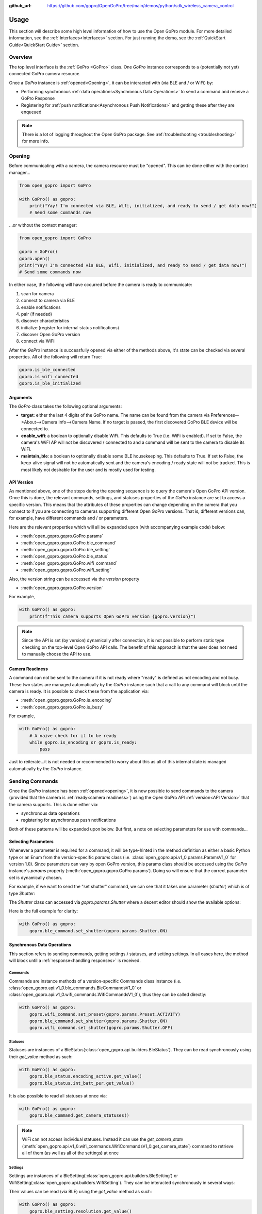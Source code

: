 :github_url: https://github.com/gopro/OpenGoPro/tree/main/demos/python/sdk_wireless_camera_control

Usage
*****

This section will describe some high level information of how to use the Open GoPro module. For more detailed
information, see the :ref:`Interfaces<Interfaces>` section. For just running the demo, see the
:ref:`QuickStart Guide<QuickStart Guide>` section.

Overview
========

The top level interface is the :ref:`GoPro <GoPro>` class. One `GoPro` instance corresponds to a (potentially not
yet) connected GoPro camera resource.

Once a `GoPro` instance is :ref:`opened<Opening>`, it can be interacted with (via BLE and / or WiFi) by:

- Performing synchronous :ref:`data operations<Synchronous Data Operations>` to send a command and receive a GoPro Response
- Registering for :ref:`push notifications<Asynchronous Push Notifications>` and getting these after they are enqueued

.. note:: There is a lot of logging throughout the Open GoPro package. See :ref:`troubleshooting <troubleshooting>` for more info.

Opening
=======

Before communicating with a camera, the camera resource must be "opened". This can be done either with the
context manager...

.. code-block:: python

    from open_gopro import GoPro

    with GoPro() as gopro:
        print("Yay! I'm connected via BLE, Wifi, initialized, and ready to send / get data now!")
        # Send some commands now

\...or without the context manager:

.. code-block:: python

    from open_gopro import GoPro

    gopro = GoPro()
    gopro.open()
    print("Yay! I'm connected via BLE, Wifi, initialized, and ready to send / get data now!")
    # Send some commands now

In either case, the following will have occurred before the camera is ready to communicate:

#. scan for camera
#. connect to camera via BLE
#. enable notifications
#. pair (if needed)
#. discover characteristics
#. initialize (register for internal status notifications)
#. discover Open GoPro version
#. connect via WiFi

After the `GoPro` instance is successfully opened via either of the methods above, it's state can be checked via several
properties. All of the following will return True:

.. code-block:: python

    gopro.is_ble_connected
    gopro.is_wifi_connected
    gopro.is_ble_initialized

Arguments
---------

The `GoPro` class takes the following optional arguments:

- **target**: either the last 4 digits of the GoPro name. The name can be found from the
  camera via Preferences-->About-->Camera Info-->Camera Name. If no target is passed, the first discovered
  GoPro BLE device will be connected to.
- **enable_wifi**: a boolean to optionally disable WiFi. This defaults to True (i.e. WiFi is enabled). If set
  to False, the camera's WiFI AP will not be discovered / connected to and a command will be sent to the camera to
  disable its WiFi.
- **maintain_ble**: a boolean to optionally disable some BLE housekeeping. This defaults to True. If set to
  False, the keep-alive signal will not be automatically sent and the camera's encoding / ready state will not
  be tracked. This is most likely not desirable for the user and is mostly used for testing.

API Version
-----------

As mentioned above, one of the steps during the opening sequence is to query the camera's Open GoPro API version.
Once this is done, the relevant commands, settings, and statuses properties of the `GoPro` instance are
set to access a specific version. This means that the attributes of these properties can change depending on the
camera that you connect to if you are connecting to cameras supporting different Open GoPro versions. That is,
different versions can, for example, have different commands and / or parameters.

Here are the relevant properties which will all be expanded upon (with accompanying example code) below:

- :meth:`open_gopro.gopro.GoPro.params`
- :meth:`open_gopro.gopro.GoPro.ble_command`
- :meth:`open_gopro.gopro.GoPro.ble_setting`
- :meth:`open_gopro.gopro.GoPro.ble_status`
- :meth:`open_gopro.gopro.GoPro.wifi_command`
- :meth:`open_gopro.gopro.GoPro.wifi_setting`

Also, the version string can be accessed via the `version` property

- :meth:`open_gopro.gopro.GoPro.version`

For example,

.. code-block:: python

    with GoPro() as gopro:
        print(f"This camera supports Open GoPro version {gopro.version}")

.. note::
    Since the API is set (by version) dynamically after connection, it is not possible to perform static type checking
    on the top-level Open GoPro API calls. The benefit of this approach is that the user does not need to
    manually choose the API to use.

Camera Readiness
----------------

A command can not be sent to the camera if it is not ready where "ready" is defined as not encoding and not
busy. These two states are managed automatically by the `GoPro` instance such that a call to any command will
block until the camera is ready. It is possible to check these from the application via:

- :meth:`open_gopro.gopro.GoPro.is_encoding`
- :meth:`open_gopro.gopro.GoPro.is_busy`

For example,

.. code-block:: python

    with GoPro() as gopro:
        # A naive check for it to be ready
        while gopro.is_encoding or gopro.is_ready:
            pass

Just to reiterate...it is not needed or recommended to worry about this as all of this internal state is managed automatically
by the `GoPro` instance.

Sending Commands
================

Once the `GoPro` instance has been :ref:`opened<opening>`, it is now possible to send commands to the camera
(provided that the camera is :ref:`ready<camera readiness>`) using the Open GoPro API :ref:`version<API Version>`
that the camera supports. This is done either via:

- synchronous data operations
- registering for asynchronous push notifications

Both of these patterns will be expanded upon below. But first, a note on selecting parameters for use with commands...

Selecting Parameters
--------------------

Whenever a parameter is required for a command, it will be type-hinted in the method definition as either a basic Python type
or an Enum from the version-specific `params` class (i.e. :class:`open_gopro.api.v1_0.params.ParamsV1_0` for version
1.0). Since parameters can vary by open GoPro version, this params class should be accessed using the `GoPro` instance's
`params` property (:meth:`open_gopro.gopro.GoPro.params`). Doing so will ensure that the correct parameter set
is dynamically chosen.

For example, if we want to send the "set shutter" command, we can see that it takes one parameter (`shutter`) which
is of type `Shutter`:

.. image:: _static/shows_param_type.png
    :width: 80%

The `Shutter` class can accessed via `gopro.params.Shutter` where a decent editor should show the available options:

.. image:: _static/valid_params.png
    :width: 60%

Here is the full example for clarity:

.. code-block:: python

    with GoPro() as gopro:
        gopro.ble_command.set_shutter(gopro.params.Shutter.ON)

Synchronous Data Operations
---------------------------

This section refers to sending commands, getting settings / statuses, and setting settings. In all cases here,
the method will block until a :ref:`response<handling responses>` is received.

Commands
^^^^^^^^

Commands are instance methods of a version-specific Commands class instance
(i.e. :class:`open_gopro.api.v1_0.ble_commands.BleCommandsV1_0` or
:class:`open_gopro.api.v1_0.wifi_commands.WifiCommandsV1_0`), thus they can be called directly:

.. code-block:: python

    with GoPro() as gopro:
        gopro.wifi_command.set_preset(gopro.params.Preset.ACTIVITY)
        gopro.ble_command.set_shutter(gopro.params.Shutter.ON)
        gopro.wifi_command.set_shutter(gopro.params.Shutter.OFF)

Statuses
^^^^^^^^

Statuses are instances of a BleStatus(:class:`open_gopro.api.builders.BleStatus`). They can be read
synchronously using their `get_value` method as such:

.. code-block:: python

    with GoPro() as gopro:
        gopro.ble_status.encoding_active.get_value()
        gopro.ble_status.int_batt_per.get_value()

It is also possible to read all statuses at once via:

.. code-block:: python

    with GoPro() as gopro:
        gopro.ble_command.get_camera_statuses()

.. note::
    WiFi can not access individual statuses. Instead it can use the `get_camera_state`
    (:meth:`open_gopro.api.v1_0.wifi_commands.WifiCommandsV1_0.get_camera_state`)
    command to retrieve all of them (as well as all of the settings) at once

Settings
^^^^^^^^

Settings are instances of a BleSetting(:class:`open_gopro.api.builders.BleSetting`)
or WifiSetting(:class:`open_gopro.api.builders.WifiSetting`). They cam be interacted synchronously in several
ways:

Their values can be read (via BLE) using the `get_value` method as such:

.. code-block:: python

    with GoPro() as gopro:
        gopro.ble_setting.resolution.get_value()
        gopro.ble_setting.video_field_of_view.get_value()

It is also possible to read all settings at once via:

.. code-block:: python

    with GoPro() as gopro:
        gopro.ble_command.get_camera_settings()

.. note::
    WiFi can not access individual settings. Instead it can use the `get_camera_state`
    (:meth:`open_gopro.api.v1_0.wifi_commands.WifiCommandsV1_0.get_camera_state`)
    command to retrieve all of them (as well as all of the statuses) at once.

Depending on the camera's current state, settings will have differing capabilities. It is possible to query
the current capabilities for a given setting (via BLE) using the `get_capabilities_values` method as such:

.. code-block:: python

    with GoPro() as gopro:
        gopro.ble_setting.resolution.get_capabilities_values()

.. note::
    This functionality is only possible via BLE.

Settings' values can be set (via either BLE or WiFI) using the `set` method as such:

.. code-block:: python

    with GoPro() as gopro:
        gopro.ble_setting.resolution.set(gopro.params.Resolution.RES_4K)
        gopro.wifi_setting.fps.set(gopro.params.FPS.FPS_30)

Asynchronous Push Notifications
-------------------------------

This section describes how to register for and handle asynchronous push notifications. This is only relevant for BLE.

It is possible to enable push notifications for any of the following:

- setting values via :meth:`open_gopro.api.builders.BleSetting.register_value_update`
- setting capabilities via :meth:`open_gopro.api.builders.BleSetting.register_capability_update`
- status values via :meth:`open_gopro.api.builders.BleStatus.register_value_update`

Firstly, the desired settings / id must be registered for.

Once registered, the camera will send a push notification when the relevant setting / status changes. These
responses are added to an internal queue of the `GoPro` instance be retrieved from via
:meth:`open_gopro.gopro.get_update`.

It is possible to stop receiving notifications by issuing the relevant unregister command, i.e.:

- setting values via :meth:`open_gopro.api.builders.BleSetting.unregister_value_update`
- setting capabilities via :meth:`open_gopro.api.builders.BleSetting.unregister_capability_update`
- status values via :meth:`open_gopro.api.builders.BleStatus.unregister_value_update`

Here is an example of registering for and receiving FOV updates:

.. code-block:: python

    from open_gopro import GoPro
    from open_gopro.constants import SettingId

    with GoPro() as gopro:
        current_fov = gopro.ble_setting.video_field_of_view.register_value_update().flatten
        print(f"Current FOV is {current_fov}")
        # Get updates until we get a FOV update
        while True:
            update = gopro.get_update()
            if SettingId.VIDEO_FOV in update:
                print(f"New resolution is {update[SettingId.VIDEO_FOV]}")
                break
        # We don't care about FOV anymore so let's stop receiving notifications
        gopro.ble_setting.video_field_of_view.unregister_value_update()

.. note:: The `register_XXX_update` methods will return the current value / capabilities. That is why we are
    printing the current value in the example above.

.. note:: It is probably desirable to have a separate thread to retrieve these updates as the demo examples do.

It is also possible to register / unregister for all settings and / or statuses via one API call using the
following commands:

- register for all  setting notifications via :meth:`open_gopro.api.v1_0.ble_commands.BleCommandsV1_0.register_for_all_settings`
- register for all status notifications via :meth:`open_gopro.api.v1_0.ble_commands.BleCommandsV1_0.register_for_all_statuses`
- unregister for all  setting notifications via :meth:`open_gopro.api.v1_0.ble_commands.BleCommandsV1_0.unregister_for_all_settings`
- unregister for all status notifications via :meth:`open_gopro.api.v1_0.ble_commands.BleCommandsV1_0.unregister_for_all_statuses`

Handling Responses
==================

Unless otherwise stated, all commands, settings, and status operations return a `GoProResp`
(:class:`open_gopro.responses.GoProResp`) which is a JSON serializable dict with some helper functions.

Response Structure
------------------

A `GoProResp` has 3 relevant attributes for the end user:

- | **id** (:meth:`open_gopro.responses.GoProResp.id`): identifier of the completed operation.
  | This will vary based on what type the response is and will also contain the most specific identification information.

    - UUID if a direct BLE characteristic read
    - CmdId if an Open GoPro BLE Operation
    - endpoint string if a Wifi HTTP operation
- **status** (:meth:`open_gopro.responses.GoProResp.status`): the status returned from the camera
- **data** (:meth:`open_gopro.responses.GoProResp.data`): JSON serializable dict containing the responded data

Besides the `id` attribute which always contains the most specific identification information, there are properties
to attempt to access other identification information. If the property is not valid for the given response,
it will return `None`.

- **command**: :meth:`open_gopro.responses.GoProResp.cmd`. Relevant for any BLE operation.
- **uuid**: :meth:`open_gopro.responses.GoProResp.uuid`. Relevant for any BLE operation.
- **endpoint**: :meth:`open_gopro.responses.GoProResp.endpoint`. Relevant for any Wifi operation.

There is also a property to check that the `status` is Success:

- **is_ok**: :meth:`open_gopro.responses.GoProResp.is_ok`

The response object can be serialized to a JSON string with the default Python `str()` function. Note that
the `id` and `status` attributes are appended to the JSON.

For example, first let's connect, send a command, and then store the response:

.. code-block:: console

    >>> from open_gopro import GoPro
    >>> gopro = GoPro()
    >>> gopro.open()
    >>> response = gopro.ble_setting.resolution.get_value()

Now let's print the response (as JSON):

.. code-block:: console

    >>> print(response)
    {
        "status": "SUCCESS",
        "id": "UUID.CQ_QUERY_RESP::QueryCmdId.GET_SETTING_VAL",
        "SettingId.RESOLUTION": "RES_5_3_K"
    }

Now let's inspect the responses various attributes / properties:

.. code-block:: console

    >>> print(response.status)
    ErrorCode.SUCCESS
    >>> print(response.is_ok)
    True
    >>> print(response.id)
    QueryCmdId.GET_SETTING_VAL
    >>> print(response.cmd)
    QueryCmdId.GET_SETTING_VAL
    >>> print(response.uuid)
    UUID.CQ_QUERY_RESP


Data Access
-----------

The response data is stored in the `data` attribute (:meth:`open_gopro.responses.GoProResp.data`) but can also
be accessed via dict access on the instance since `__getitem__` has been overridden. For example, the must
succinct way to access the current resolution from the response is:

.. code-block:: console

    >>> print(response[SettingId.RESOLUTION])
    RES_5_3_K

However, it is also possible to this as:

.. code-block:: console

    >>> print(response.data[SettingId.RESOLUTION])
    RES_5_3_K

Similarly, `__contains__` and `__iter__` have also been overridden to operate on the `data` attribute:

.. code-block:: console

    >>> SettingId.RESOLUTION in response
    True
    >>> [str(x) for x in response]
    ['SettingId.RESOLUTION']

.. note:: The `Open GoPro Documentation <https://gopro.github.io/OpenGoPro/>`_ should be referenced in regards
    to how to access the JSON.

Value Flattening
----------------

For short responses, it is rather unwieldy to access the JSON dict as described above. Therefore, you can attempt to use the
`flatten` property (:meth:`open_gopro.responses.GoProResp.flatten`) to flatten the data:

Continuing with our example above, where previously we accessed the responded resolution as:

.. code-block:: console

    >>> print(response[SettingId.RESOLUTION])
    RES_5_3_K

We can also do it as:

.. code-block:: console

    >>> print(response.flatten)
    RES_5_3_K

For example, we can get and print all resolution capabilities on one line via:

    >>> print(", ".join(gopro.ble_setting.resolution.get_capabilities_values().flatten))
    RES_4K, RES_2_7K, RES_2_7K_4_3, RES_1080, RES_4K_4_3, RES_5_K_4_3, RES_5_3_K

If the response data is anything other than a single value or a list, it can't be flattened and so the entire
data structure will be returned.

Flattening works well when getting a single value (from a get status / value) or a list of values (from a get
capabilities). This won't work for many cases.

For complex JSON structures, you will need to read through the
`Open GoPro API Documentation  <https://github.com/gopro/OpenGoPro/tree/main/docs/wifi>`_ for
parsing it. There will be some future work to turn these (at least the media list) into nice Python classes. But
for now, it will look ugly like this:

.. code-block:: python

    # Get list of media
    gopro.media_list = wifi_command.get_media_list().data["media"][0]["fs"]

Closing
=======

It is important to close the camera resource when you are done with it. This can be in two ways. If the context
manager was used, it will automatically be closed when exiting, i.e.:

.. code-block:: python

    with GoPro() as gopro:
        # Do some things.
        pass
        # Then when finished...
    # The camera resource is closed now!!

Otherwise, you will need to manually call the `close` method, i.e.:

.. code-block:: python

    gopro = GoPro()
    gopro.open()
    print("Yay! I'm connected via BLE, Wifi, initialized, and ready to send / get data now!")
    # When we're done...
    gopro.close()
    # The camera resource is closed now!!

The `close` method will handle gracefully disconnecting BLE and Wifi.

.. warning::
    If the resource is not closed correctly, it is possible that your OS will maintain the BLE connection to it.
    This will cause reconnection problems as the device will not be advertising when you try to reconnect.